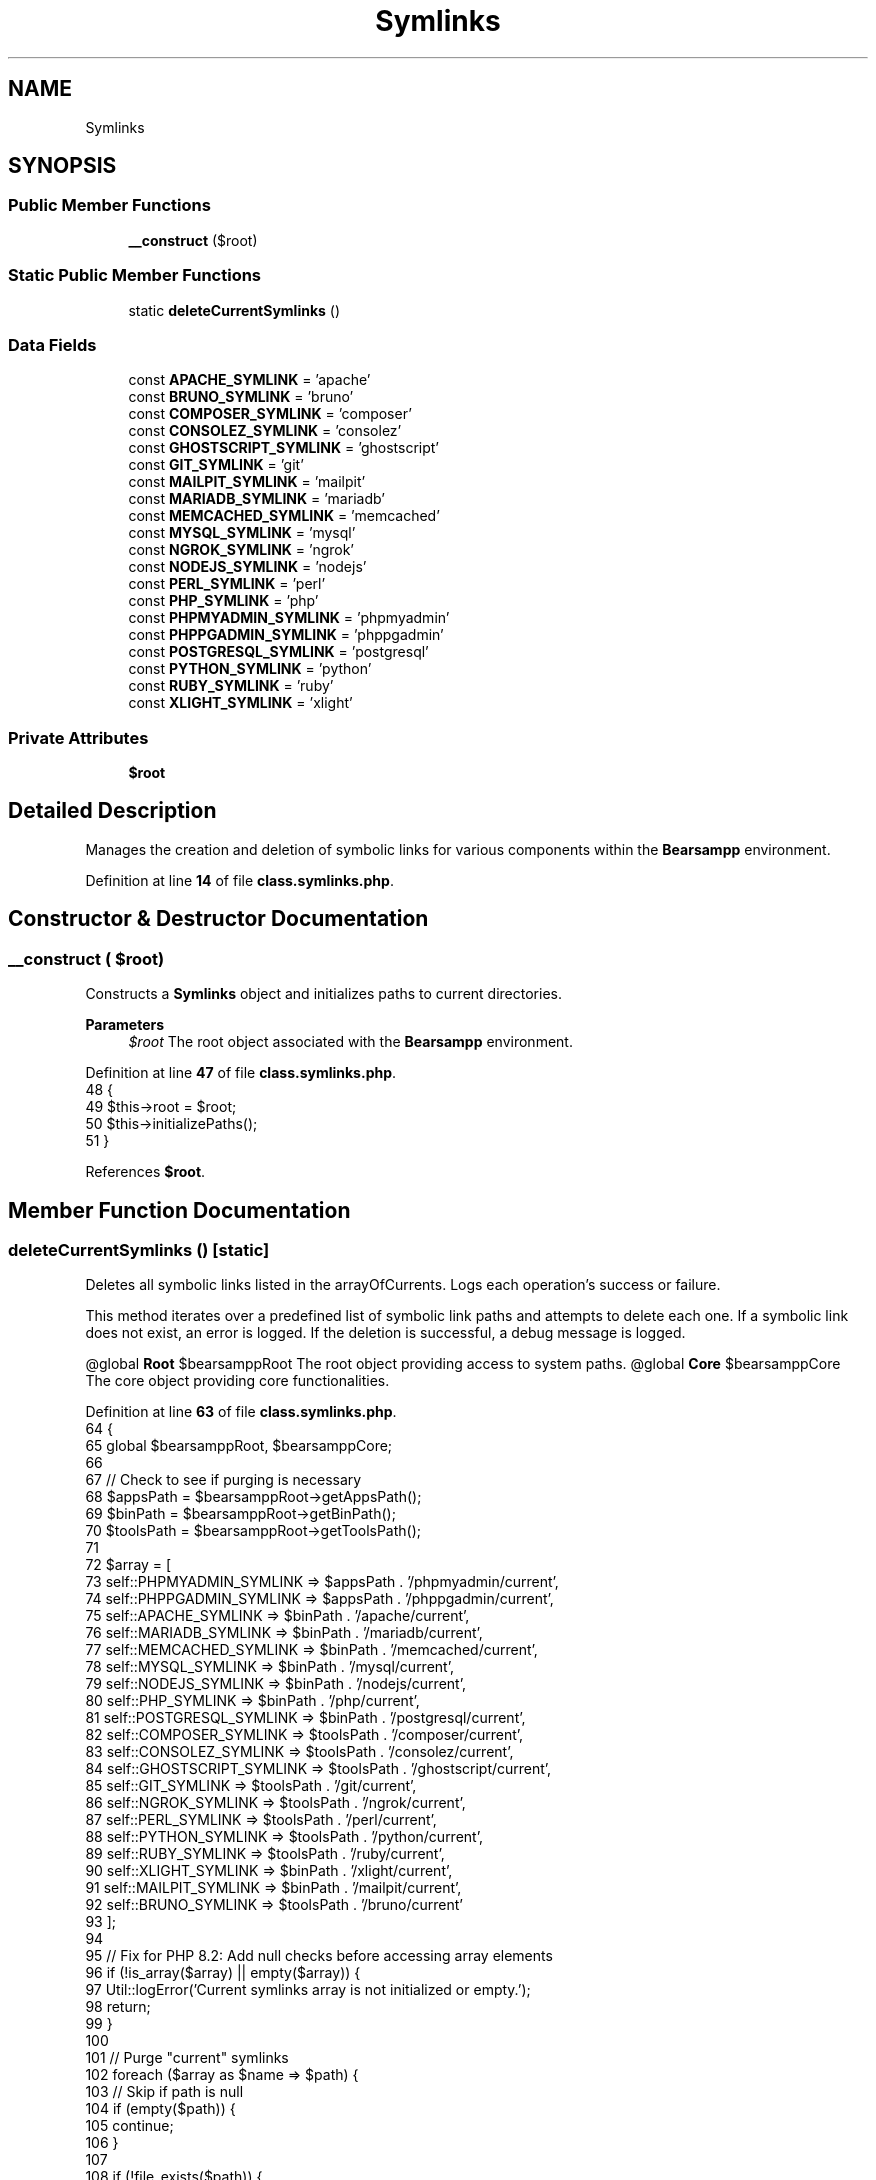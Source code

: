 .TH "Symlinks" 3 "Version 2025.8.29" "Bearsampp" \" -*- nroff -*-
.ad l
.nh
.SH NAME
Symlinks
.SH SYNOPSIS
.br
.PP
.SS "Public Member Functions"

.in +1c
.ti -1c
.RI "\fB__construct\fP ($root)"
.br
.in -1c
.SS "Static Public Member Functions"

.in +1c
.ti -1c
.RI "static \fBdeleteCurrentSymlinks\fP ()"
.br
.in -1c
.SS "Data Fields"

.in +1c
.ti -1c
.RI "const \fBAPACHE_SYMLINK\fP = 'apache'"
.br
.ti -1c
.RI "const \fBBRUNO_SYMLINK\fP = 'bruno'"
.br
.ti -1c
.RI "const \fBCOMPOSER_SYMLINK\fP = 'composer'"
.br
.ti -1c
.RI "const \fBCONSOLEZ_SYMLINK\fP = 'consolez'"
.br
.ti -1c
.RI "const \fBGHOSTSCRIPT_SYMLINK\fP = 'ghostscript'"
.br
.ti -1c
.RI "const \fBGIT_SYMLINK\fP = 'git'"
.br
.ti -1c
.RI "const \fBMAILPIT_SYMLINK\fP = 'mailpit'"
.br
.ti -1c
.RI "const \fBMARIADB_SYMLINK\fP = 'mariadb'"
.br
.ti -1c
.RI "const \fBMEMCACHED_SYMLINK\fP = 'memcached'"
.br
.ti -1c
.RI "const \fBMYSQL_SYMLINK\fP = 'mysql'"
.br
.ti -1c
.RI "const \fBNGROK_SYMLINK\fP = 'ngrok'"
.br
.ti -1c
.RI "const \fBNODEJS_SYMLINK\fP = 'nodejs'"
.br
.ti -1c
.RI "const \fBPERL_SYMLINK\fP = 'perl'"
.br
.ti -1c
.RI "const \fBPHP_SYMLINK\fP = 'php'"
.br
.ti -1c
.RI "const \fBPHPMYADMIN_SYMLINK\fP = 'phpmyadmin'"
.br
.ti -1c
.RI "const \fBPHPPGADMIN_SYMLINK\fP = 'phppgadmin'"
.br
.ti -1c
.RI "const \fBPOSTGRESQL_SYMLINK\fP = 'postgresql'"
.br
.ti -1c
.RI "const \fBPYTHON_SYMLINK\fP = 'python'"
.br
.ti -1c
.RI "const \fBRUBY_SYMLINK\fP = 'ruby'"
.br
.ti -1c
.RI "const \fBXLIGHT_SYMLINK\fP = 'xlight'"
.br
.in -1c
.SS "Private Attributes"

.in +1c
.ti -1c
.RI "\fB$root\fP"
.br
.in -1c
.SH "Detailed Description"
.PP 
Manages the creation and deletion of symbolic links for various components within the \fBBearsampp\fP environment\&. 
.PP
Definition at line \fB14\fP of file \fBclass\&.symlinks\&.php\fP\&.
.SH "Constructor & Destructor Documentation"
.PP 
.SS "__construct ( $root)"
Constructs a \fBSymlinks\fP object and initializes paths to current directories\&.

.PP
\fBParameters\fP
.RS 4
\fI$root\fP The root object associated with the \fBBearsampp\fP environment\&. 
.RE
.PP

.PP
Definition at line \fB47\fP of file \fBclass\&.symlinks\&.php\fP\&.
.nf
48     {
49         $this\->root = $root;
50         $this\->initializePaths();
51     }
.PP
.fi

.PP
References \fB$root\fP\&.
.SH "Member Function Documentation"
.PP 
.SS "deleteCurrentSymlinks ()\fR [static]\fP"
Deletes all symbolic links listed in the arrayOfCurrents\&. Logs each operation's success or failure\&.

.PP
This method iterates over a predefined list of symbolic link paths and attempts to delete each one\&. If a symbolic link does not exist, an error is logged\&. If the deletion is successful, a debug message is logged\&.

.PP
@global \fBRoot\fP $bearsamppRoot The root object providing access to system paths\&. @global \fBCore\fP $bearsamppCore The core object providing core functionalities\&. 
.PP
Definition at line \fB63\fP of file \fBclass\&.symlinks\&.php\fP\&.
.nf
64     {
65         global $bearsamppRoot, $bearsamppCore;
66 
67         // Check to see if purging is necessary
68         $appsPath  = $bearsamppRoot\->getAppsPath();
69         $binPath   = $bearsamppRoot\->getBinPath();
70         $toolsPath = $bearsamppRoot\->getToolsPath();
71 
72         $array = [
73             self::PHPMYADMIN_SYMLINK => $appsPath \&. '/phpmyadmin/current',
74             self::PHPPGADMIN_SYMLINK => $appsPath \&. '/phppgadmin/current',
75             self::APACHE_SYMLINK => $binPath \&. '/apache/current',
76             self::MARIADB_SYMLINK => $binPath \&. '/mariadb/current',
77             self::MEMCACHED_SYMLINK => $binPath \&. '/memcached/current',
78             self::MYSQL_SYMLINK => $binPath \&. '/mysql/current',
79             self::NODEJS_SYMLINK => $binPath \&. '/nodejs/current',
80             self::PHP_SYMLINK => $binPath \&. '/php/current',
81             self::POSTGRESQL_SYMLINK => $binPath \&. '/postgresql/current',
82             self::COMPOSER_SYMLINK => $toolsPath \&. '/composer/current',
83             self::CONSOLEZ_SYMLINK => $toolsPath \&. '/consolez/current',
84             self::GHOSTSCRIPT_SYMLINK => $toolsPath \&. '/ghostscript/current',
85             self::GIT_SYMLINK => $toolsPath \&. '/git/current',
86             self::NGROK_SYMLINK => $toolsPath \&. '/ngrok/current',
87             self::PERL_SYMLINK => $toolsPath \&. '/perl/current',
88             self::PYTHON_SYMLINK => $toolsPath \&. '/python/current',
89             self::RUBY_SYMLINK => $toolsPath \&. '/ruby/current',
90             self::XLIGHT_SYMLINK => $binPath \&. '/xlight/current',
91             self::MAILPIT_SYMLINK => $binPath \&. '/mailpit/current',
92             self::BRUNO_SYMLINK => $toolsPath \&. '/bruno/current'
93         ];
94 
95         // Fix for PHP 8\&.2: Add null checks before accessing array elements
96         if (!is_array($array) || empty($array)) {
97             Util::logError('Current symlinks array is not initialized or empty\&.');
98             return;
99         }
100 
101         // Purge "current" symlinks
102         foreach ($array as $name => $path) {
103             // Skip if path is null
104             if (empty($path)) {
105                 continue;
106             }
107             
108             if (!file_exists($path)) {
109                 // Skip if the symlink doesn't exist \- no need to log an error
110                 continue;
111             }
112             
113             // Simple approach: use rmdir for directories and unlink for files
114             if (is_dir($path)) {
115                 if (@rmdir($path)) {
116                     Util::logDebug('Deleted directory symlink: ' \&. $path);
117                 }
118             } else {
119                 if (@unlink($path)) {
120                     Util::logDebug('Deleted file symlink: ' \&. $path);
121                 }
122             }
123         }
124     }
.PP
.fi

.PP
References \fB$bearsamppCore\fP, \fB$bearsamppRoot\fP, \fBUtil\\logDebug()\fP, and \fBUtil\\logError()\fP\&.
.PP
Referenced by \fBActionQuit\\processWindow()\fP\&.
.SH "Field Documentation"
.PP 
.SS "$root\fR [private]\fP"

.PP
Definition at line \fB40\fP of file \fBclass\&.symlinks\&.php\fP\&.
.PP
Referenced by \fB__construct()\fP\&.
.SS "const APACHE_SYMLINK = 'apache'"

.PP
Definition at line \fB18\fP of file \fBclass\&.symlinks\&.php\fP\&.
.SS "const BRUNO_SYMLINK = 'bruno'"

.PP
Definition at line \fB35\fP of file \fBclass\&.symlinks\&.php\fP\&.
.SS "const COMPOSER_SYMLINK = 'composer'"

.PP
Definition at line \fB25\fP of file \fBclass\&.symlinks\&.php\fP\&.
.SS "const CONSOLEZ_SYMLINK = 'consolez'"

.PP
Definition at line \fB26\fP of file \fBclass\&.symlinks\&.php\fP\&.
.SS "const GHOSTSCRIPT_SYMLINK = 'ghostscript'"

.PP
Definition at line \fB27\fP of file \fBclass\&.symlinks\&.php\fP\&.
.SS "const GIT_SYMLINK = 'git'"

.PP
Definition at line \fB28\fP of file \fBclass\&.symlinks\&.php\fP\&.
.SS "const MAILPIT_SYMLINK = 'mailpit'"

.PP
Definition at line \fB34\fP of file \fBclass\&.symlinks\&.php\fP\&.
.SS "const MARIADB_SYMLINK = 'mariadb'"

.PP
Definition at line \fB19\fP of file \fBclass\&.symlinks\&.php\fP\&.
.SS "const MEMCACHED_SYMLINK = 'memcached'"

.PP
Definition at line \fB20\fP of file \fBclass\&.symlinks\&.php\fP\&.
.SS "const MYSQL_SYMLINK = 'mysql'"

.PP
Definition at line \fB21\fP of file \fBclass\&.symlinks\&.php\fP\&.
.SS "const NGROK_SYMLINK = 'ngrok'"

.PP
Definition at line \fB29\fP of file \fBclass\&.symlinks\&.php\fP\&.
.SS "const NODEJS_SYMLINK = 'nodejs'"

.PP
Definition at line \fB22\fP of file \fBclass\&.symlinks\&.php\fP\&.
.SS "const PERL_SYMLINK = 'perl'"

.PP
Definition at line \fB30\fP of file \fBclass\&.symlinks\&.php\fP\&.
.SS "const PHP_SYMLINK = 'php'"

.PP
Definition at line \fB23\fP of file \fBclass\&.symlinks\&.php\fP\&.
.SS "const PHPMYADMIN_SYMLINK = 'phpmyadmin'"

.PP
Definition at line \fB16\fP of file \fBclass\&.symlinks\&.php\fP\&.
.SS "const PHPPGADMIN_SYMLINK = 'phppgadmin'"

.PP
Definition at line \fB17\fP of file \fBclass\&.symlinks\&.php\fP\&.
.SS "const POSTGRESQL_SYMLINK = 'postgresql'"

.PP
Definition at line \fB24\fP of file \fBclass\&.symlinks\&.php\fP\&.
.SS "const PYTHON_SYMLINK = 'python'"

.PP
Definition at line \fB31\fP of file \fBclass\&.symlinks\&.php\fP\&.
.SS "const RUBY_SYMLINK = 'ruby'"

.PP
Definition at line \fB32\fP of file \fBclass\&.symlinks\&.php\fP\&.
.SS "const XLIGHT_SYMLINK = 'xlight'"

.PP
Definition at line \fB33\fP of file \fBclass\&.symlinks\&.php\fP\&.

.SH "Author"
.PP 
Generated automatically by Doxygen for Bearsampp from the source code\&.

